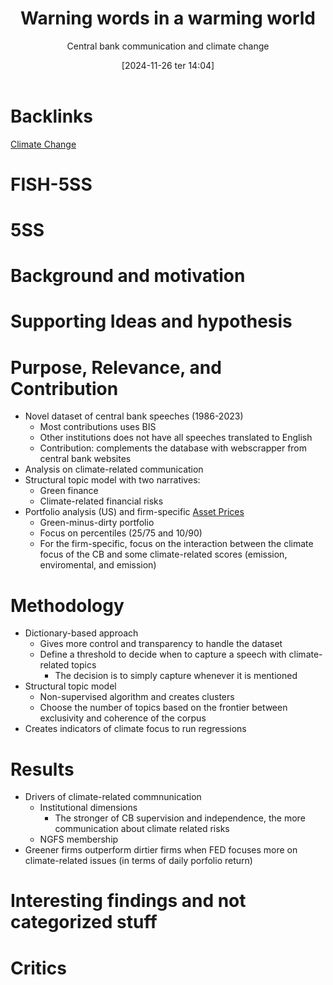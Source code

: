 #+title:      Warning words in a warming world
#+subtitle: Central bank communication and climate change
#+date:       [2024-11-26 ter 14:04]
#+filetags:   :placeholder:
#+identifier: 20241126T140428

* Backlinks

[[denote:20250206T193927][Climate Change]]

* FISH-5SS

* 5SS

* Background and motivation

* Supporting Ideas and hypothesis

* Purpose, Relevance, and Contribution

- Novel dataset of central bank speeches (1986-2023)
  - Most contributions uses BIS
  - Other institutions does not have all speeches translated to English
  - Contribution: complements the database with webscrapper from central bank websites
- Analysis on climate-related communication
- Structural topic model with two narratives:
  - Green finance
  - Climate-related financial risks
- Portfolio analysis (US) and firm-specific [[denote:20241126T141520][Asset Prices]]
  - Green-minus-dirty portfolio
  - Focus on percentiles (25/75 and 10/90)
  - For the firm-specific, focus on the interaction between the climate focus of the CB and some climate-related scores (emission, enviromental, and  emission)

* Methodology

- Dictionary-based approach
  - Gives more control and transparency to handle the dataset
  - Define a threshold to decide when to capture a speech with climate-related topics
    - The decision is to simply capture whenever it is mentioned
- Structural topic model
  - Non-supervised algorithm and creates clusters
  - Choose the number of topics based on the frontier between exclusivity and coherence of the corpus
- Creates indicators of climate focus to run regressions

* Results

- Drivers of climate-related commnunication
  - Institutional dimensions
    - The stronger of CB supervision and independence, the more communication about climate related risks
  - NGFS membership
- Greener firms outperform dirtier firms when FED focuses more on climate-related issues (in terms of daily porfolio return)


* Interesting findings and not categorized stuff

* Critics
